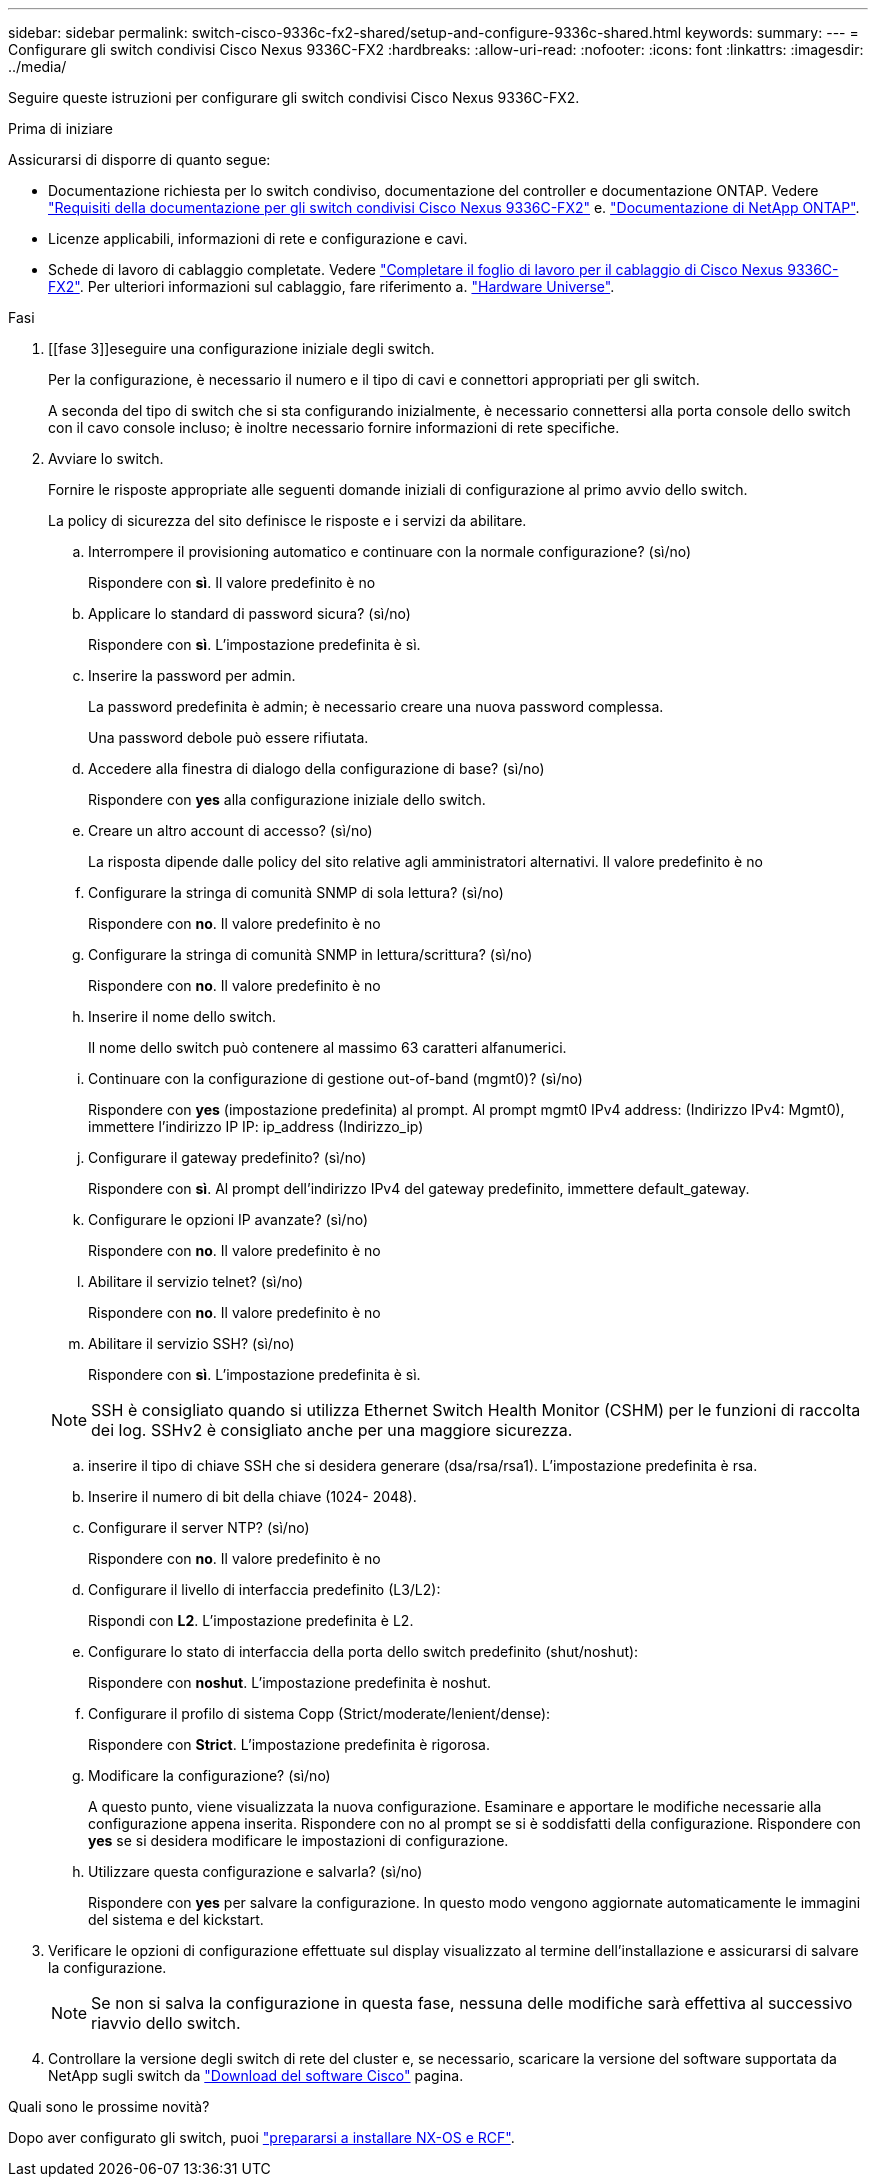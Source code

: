 ---
sidebar: sidebar 
permalink: switch-cisco-9336c-fx2-shared/setup-and-configure-9336c-shared.html 
keywords:  
summary:  
---
= Configurare gli switch condivisi Cisco Nexus 9336C-FX2
:hardbreaks:
:allow-uri-read: 
:nofooter: 
:icons: font
:linkattrs: 
:imagesdir: ../media/


[role="lead"]
Seguire queste istruzioni per configurare gli switch condivisi Cisco Nexus 9336C-FX2.

.Prima di iniziare
Assicurarsi di disporre di quanto segue:

* Documentazione richiesta per lo switch condiviso, documentazione del controller e documentazione ONTAP. Vedere link:required-documentation-9336c-shared.html["Requisiti della documentazione per gli switch condivisi Cisco Nexus 9336C-FX2"] e. https://docs.netapp.com/us-en/ontap/index.html["Documentazione di NetApp ONTAP"^].
* Licenze applicabili, informazioni di rete e configurazione e cavi.
* Schede di lavoro di cablaggio completate. Vedere link:cable-9336c-shared.html["Completare il foglio di lavoro per il cablaggio di Cisco Nexus 9336C-FX2"]. Per ulteriori informazioni sul cablaggio, fare riferimento a. https://hwu.netapp.com["Hardware Universe"].


.Fasi
. [[fase 3]]eseguire una configurazione iniziale degli switch.
+
Per la configurazione, è necessario il numero e il tipo di cavi e connettori appropriati per gli switch.

+
A seconda del tipo di switch che si sta configurando inizialmente, è necessario connettersi alla porta console dello switch con il cavo console incluso; è inoltre necessario fornire informazioni di rete specifiche.

. Avviare lo switch.
+
Fornire le risposte appropriate alle seguenti domande iniziali di configurazione al primo avvio dello switch.

+
La policy di sicurezza del sito definisce le risposte e i servizi da abilitare.

+
.. Interrompere il provisioning automatico e continuare con la normale configurazione? (sì/no)
+
Rispondere con *sì*. Il valore predefinito è no

.. Applicare lo standard di password sicura? (sì/no)
+
Rispondere con *sì*. L'impostazione predefinita è sì.

.. Inserire la password per admin.
+
La password predefinita è admin; è necessario creare una nuova password complessa.

+
Una password debole può essere rifiutata.

.. Accedere alla finestra di dialogo della configurazione di base? (sì/no)
+
Rispondere con *yes* alla configurazione iniziale dello switch.

.. Creare un altro account di accesso? (sì/no)
+
La risposta dipende dalle policy del sito relative agli amministratori alternativi. Il valore predefinito è no

.. Configurare la stringa di comunità SNMP di sola lettura? (sì/no)
+
Rispondere con *no*. Il valore predefinito è no

.. Configurare la stringa di comunità SNMP in lettura/scrittura? (sì/no)
+
Rispondere con *no*. Il valore predefinito è no

.. Inserire il nome dello switch.
+
Il nome dello switch può contenere al massimo 63 caratteri alfanumerici.

.. Continuare con la configurazione di gestione out-of-band (mgmt0)? (sì/no)
+
Rispondere con *yes* (impostazione predefinita) al prompt. Al prompt mgmt0 IPv4 address: (Indirizzo IPv4: Mgmt0), immettere l'indirizzo IP IP: ip_address (Indirizzo_ip)

.. Configurare il gateway predefinito? (sì/no)
+
Rispondere con *sì*. Al prompt dell'indirizzo IPv4 del gateway predefinito, immettere default_gateway.

.. Configurare le opzioni IP avanzate? (sì/no)
+
Rispondere con *no*. Il valore predefinito è no

.. Abilitare il servizio telnet? (sì/no)
+
Rispondere con *no*. Il valore predefinito è no

.. Abilitare il servizio SSH? (sì/no)
+
Rispondere con *sì*. L'impostazione predefinita è sì.

+

NOTE: SSH è consigliato quando si utilizza Ethernet Switch Health Monitor (CSHM) per le funzioni di raccolta dei log. SSHv2 è consigliato anche per una maggiore sicurezza.

.. [[step14]]inserire il tipo di chiave SSH che si desidera generare (dsa/rsa/rsa1). L'impostazione predefinita è rsa.
.. Inserire il numero di bit della chiave (1024- 2048).
.. Configurare il server NTP? (sì/no)
+
Rispondere con *no*. Il valore predefinito è no

.. Configurare il livello di interfaccia predefinito (L3/L2):
+
Rispondi con *L2*. L'impostazione predefinita è L2.

.. Configurare lo stato di interfaccia della porta dello switch predefinito (shut/noshut):
+
Rispondere con *noshut*. L'impostazione predefinita è noshut.

.. Configurare il profilo di sistema Copp (Strict/moderate/lenient/dense):
+
Rispondere con *Strict*. L'impostazione predefinita è rigorosa.

.. Modificare la configurazione? (sì/no)
+
A questo punto, viene visualizzata la nuova configurazione. Esaminare e apportare le modifiche necessarie alla configurazione appena inserita. Rispondere con no al prompt se si è soddisfatti della configurazione. Rispondere con *yes* se si desidera modificare le impostazioni di configurazione.

.. Utilizzare questa configurazione e salvarla? (sì/no)
+
Rispondere con *yes* per salvare la configurazione. In questo modo vengono aggiornate automaticamente le immagini del sistema e del kickstart.



. Verificare le opzioni di configurazione effettuate sul display visualizzato al termine dell'installazione e assicurarsi di salvare la configurazione.
+

NOTE: Se non si salva la configurazione in questa fase, nessuna delle modifiche sarà effettiva al successivo riavvio dello switch.

. Controllare la versione degli switch di rete del cluster e, se necessario, scaricare la versione del software supportata da NetApp sugli switch da https://software.cisco.com/download/home["Download del software Cisco"^] pagina.


.Quali sono le prossime novità?
Dopo aver configurato gli switch, puoi link:prepare-nxos-rcf-9336c-shared.html["prepararsi a installare NX-OS e RCF"].
